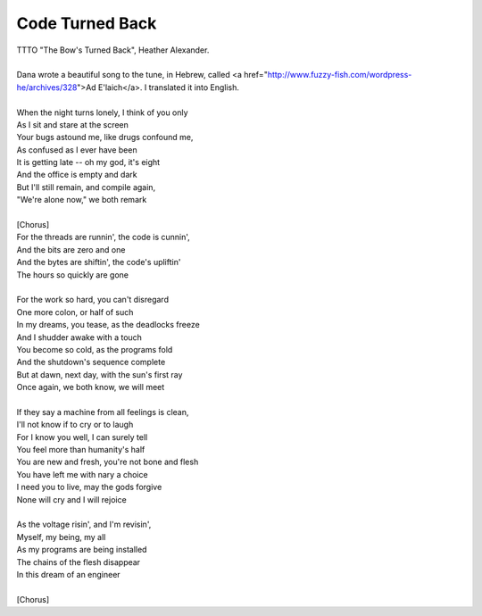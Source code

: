 Code Turned Back
----------------

| TTTO "The Bow's Turned Back", Heather Alexander.
| 
| Dana wrote a beautiful song to the tune, in Hebrew, called <a href="http://www.fuzzy-fish.com/wordpress-he/archives/328">Ad E'laich</a>. I translated it into English.
| 
| When the night turns lonely, I think of you only
| As I sit and stare at the screen
| Your bugs astound me, like drugs confound me,
| As confused as I ever have been
| It is getting late -- oh my god, it's eight
| And the office is empty and dark
| But I'll still remain, and compile again,
| "We're alone now," we both remark
| 
| [Chorus]
| For the threads are runnin', the code is cunnin',
| And the bits are zero and one
| And the bytes are shiftin', the code's upliftin'
| The hours so quickly are gone
| 
| For the work so hard, you can't disregard
| One more colon, or half of such
| In my dreams, you tease, as the deadlocks freeze
| And I shudder awake with a touch
| You become so cold, as the programs fold
| And the shutdown's sequence complete
| But at dawn, next day, with the sun's first ray
| Once again, we both know, we will meet
| 
| If they say a machine from all feelings is clean,
| I'll not know if to cry or to laugh
| For I know you well, I can surely tell
| You feel more than humanity's half
| You are new and fresh, you're not bone and flesh
| You have left me with nary a choice
| I need you to live, may the gods forgive
| None will cry and I will rejoice
| 
| As the voltage risin', and I'm revisin',
| Myself, my being, my all
| As my programs are being installed
| The chains of the flesh disappear
| In this dream of an engineer
| 
| [Chorus]
